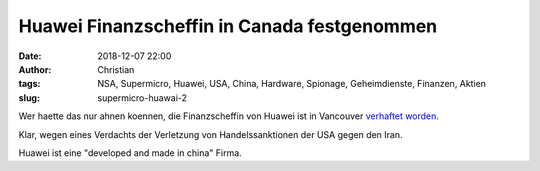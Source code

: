 Huawei Finanzscheffin in Canada festgenommen
#############################################
:date: 2018-12-07 22:00
:author: Christian
:tags: NSA, Supermicro, Huawei, USA, China, Hardware, Spionage, Geheimdienste, Finanzen, Aktien
:slug: supermicro-huawai-2

Wer haette das nur ahnen koennen,
die Finanzscheffin von Huawei ist in Vancouver `verhaftet worden <https://www.theglobeandmail.com/canada/article-canada-has-arrested-huaweis-global-chief-financial-officer-in/>`_.

Klar, wegen eines Verdachts der Verletzung von Handelssanktionen der USA gegen den Iran.

Huawei ist eine "developed and made in china" Firma.

